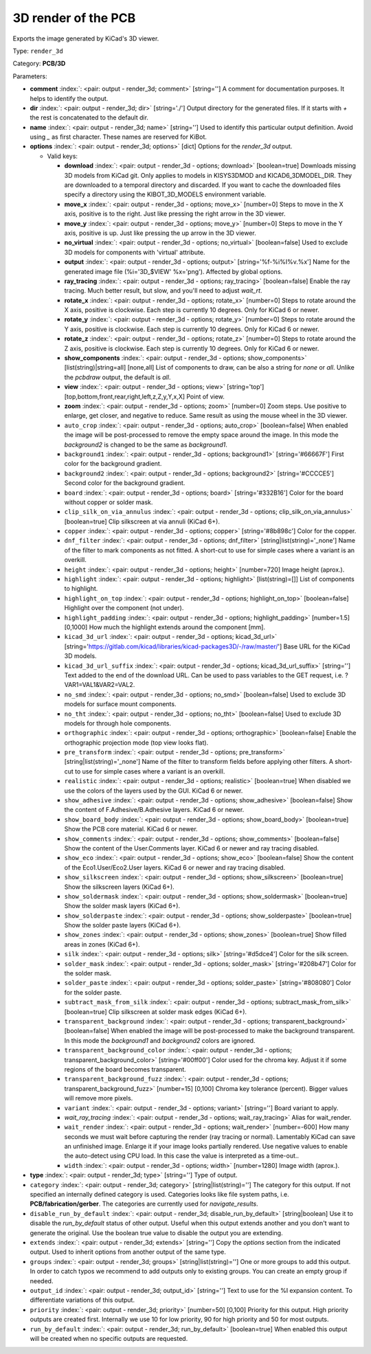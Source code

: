 .. Automatically generated by KiBot, please don't edit this file

.. index::
   pair: 3D render of the PCB; render_3d

3D render of the PCB
~~~~~~~~~~~~~~~~~~~~

Exports the image generated by KiCad's 3D viewer.


Type: ``render_3d``

Category: **PCB/3D**

Parameters:

-  **comment** :index:`: <pair: output - render_3d; comment>` [string=''] A comment for documentation purposes. It helps to identify the output.
-  **dir** :index:`: <pair: output - render_3d; dir>` [string='./'] Output directory for the generated files.
   If it starts with `+` the rest is concatenated to the default dir.
-  **name** :index:`: <pair: output - render_3d; name>` [string=''] Used to identify this particular output definition.
   Avoid using `_` as first character. These names are reserved for KiBot.
-  **options** :index:`: <pair: output - render_3d; options>` [dict] Options for the `render_3d` output.

   -  Valid keys:

      -  **download** :index:`: <pair: output - render_3d - options; download>` [boolean=true] Downloads missing 3D models from KiCad git.
         Only applies to models in KISYS3DMOD and KICAD6_3DMODEL_DIR.
         They are downloaded to a temporal directory and discarded.
         If you want to cache the downloaded files specify a directory using the
         KIBOT_3D_MODELS environment variable.
      -  **move_x** :index:`: <pair: output - render_3d - options; move_x>` [number=0] Steps to move in the X axis, positive is to the right.
         Just like pressing the right arrow in the 3D viewer.
      -  **move_y** :index:`: <pair: output - render_3d - options; move_y>` [number=0] Steps to move in the Y axis, positive is up.
         Just like pressing the up arrow in the 3D viewer.
      -  **no_virtual** :index:`: <pair: output - render_3d - options; no_virtual>` [boolean=false] Used to exclude 3D models for components with 'virtual' attribute.
      -  **output** :index:`: <pair: output - render_3d - options; output>` [string='%f-%i%I%v.%x'] Name for the generated image file (%i='3D_$VIEW' %x='png'). Affected by global options.
      -  **ray_tracing** :index:`: <pair: output - render_3d - options; ray_tracing>` [boolean=false] Enable the ray tracing. Much better result, but slow, and you'll need to adjust `wait_rt`.
      -  **rotate_x** :index:`: <pair: output - render_3d - options; rotate_x>` [number=0] Steps to rotate around the X axis, positive is clockwise.
         Each step is currently 10 degrees. Only for KiCad 6 or newer.
      -  **rotate_y** :index:`: <pair: output - render_3d - options; rotate_y>` [number=0] Steps to rotate around the Y axis, positive is clockwise.
         Each step is currently 10 degrees. Only for KiCad 6 or newer.
      -  **rotate_z** :index:`: <pair: output - render_3d - options; rotate_z>` [number=0] Steps to rotate around the Z axis, positive is clockwise.
         Each step is currently 10 degrees. Only for KiCad 6 or newer.
      -  **show_components** :index:`: <pair: output - render_3d - options; show_components>` [list(string)|string=all] [none,all] List of components to draw, can be also a string for `none` or `all`.
         Unlike the `pcbdraw` output, the default is `all`.

      -  **view** :index:`: <pair: output - render_3d - options; view>` [string='top'] [top,bottom,front,rear,right,left,z,Z,y,Y,x,X] Point of view.
      -  **zoom** :index:`: <pair: output - render_3d - options; zoom>` [number=0] Zoom steps. Use positive to enlarge, get closer, and negative to reduce.
         Same result as using the mouse wheel in the 3D viewer.
      -  ``auto_crop`` :index:`: <pair: output - render_3d - options; auto_crop>` [boolean=false] When enabled the image will be post-processed to remove the empty space around the image.
         In this mode the `background2` is changed to be the same as `background1`.
      -  ``background1`` :index:`: <pair: output - render_3d - options; background1>` [string='#66667F'] First color for the background gradient.
      -  ``background2`` :index:`: <pair: output - render_3d - options; background2>` [string='#CCCCE5'] Second color for the background gradient.
      -  ``board`` :index:`: <pair: output - render_3d - options; board>` [string='#332B16'] Color for the board without copper or solder mask.
      -  ``clip_silk_on_via_annulus`` :index:`: <pair: output - render_3d - options; clip_silk_on_via_annulus>` [boolean=true] Clip silkscreen at via annuli (KiCad 6+).
      -  ``copper`` :index:`: <pair: output - render_3d - options; copper>` [string='#8b898c'] Color for the copper.
      -  ``dnf_filter`` :index:`: <pair: output - render_3d - options; dnf_filter>` [string|list(string)='_none'] Name of the filter to mark components as not fitted.
         A short-cut to use for simple cases where a variant is an overkill.

      -  ``height`` :index:`: <pair: output - render_3d - options; height>` [number=720] Image height (aprox.).
      -  ``highlight`` :index:`: <pair: output - render_3d - options; highlight>` [list(string)=[]] List of components to highlight.

      -  ``highlight_on_top`` :index:`: <pair: output - render_3d - options; highlight_on_top>` [boolean=false] Highlight over the component (not under).
      -  ``highlight_padding`` :index:`: <pair: output - render_3d - options; highlight_padding>` [number=1.5] [0,1000] How much the highlight extends around the component [mm].
      -  ``kicad_3d_url`` :index:`: <pair: output - render_3d - options; kicad_3d_url>` [string='https://gitlab.com/kicad/libraries/kicad-packages3D/-/raw/master/'] Base URL for the KiCad 3D models.
      -  ``kicad_3d_url_suffix`` :index:`: <pair: output - render_3d - options; kicad_3d_url_suffix>` [string=''] Text added to the end of the download URL.
         Can be used to pass variables to the GET request, i.e. ?VAR1=VAL1&VAR2=VAL2.
      -  ``no_smd`` :index:`: <pair: output - render_3d - options; no_smd>` [boolean=false] Used to exclude 3D models for surface mount components.
      -  ``no_tht`` :index:`: <pair: output - render_3d - options; no_tht>` [boolean=false] Used to exclude 3D models for through hole components.
      -  ``orthographic`` :index:`: <pair: output - render_3d - options; orthographic>` [boolean=false] Enable the orthographic projection mode (top view looks flat).
      -  ``pre_transform`` :index:`: <pair: output - render_3d - options; pre_transform>` [string|list(string)='_none'] Name of the filter to transform fields before applying other filters.
         A short-cut to use for simple cases where a variant is an overkill.

      -  ``realistic`` :index:`: <pair: output - render_3d - options; realistic>` [boolean=true] When disabled we use the colors of the layers used by the GUI. KiCad 6 or newer.
      -  ``show_adhesive`` :index:`: <pair: output - render_3d - options; show_adhesive>` [boolean=false] Show the content of F.Adhesive/B.Adhesive layers. KiCad 6 or newer.
      -  ``show_board_body`` :index:`: <pair: output - render_3d - options; show_board_body>` [boolean=true] Show the PCB core material. KiCad 6 or newer.
      -  ``show_comments`` :index:`: <pair: output - render_3d - options; show_comments>` [boolean=false] Show the content of the User.Comments layer. KiCad 6 or newer and ray tracing disabled.
      -  ``show_eco`` :index:`: <pair: output - render_3d - options; show_eco>` [boolean=false] Show the content of the Eco1.User/Eco2.User layers. KiCad 6 or newer and ray tracing disabled.
      -  ``show_silkscreen`` :index:`: <pair: output - render_3d - options; show_silkscreen>` [boolean=true] Show the silkscreen layers (KiCad 6+).
      -  ``show_soldermask`` :index:`: <pair: output - render_3d - options; show_soldermask>` [boolean=true] Show the solder mask layers (KiCad 6+).
      -  ``show_solderpaste`` :index:`: <pair: output - render_3d - options; show_solderpaste>` [boolean=true] Show the solder paste layers (KiCad 6+).
      -  ``show_zones`` :index:`: <pair: output - render_3d - options; show_zones>` [boolean=true] Show filled areas in zones (KiCad 6+).
      -  ``silk`` :index:`: <pair: output - render_3d - options; silk>` [string='#d5dce4'] Color for the silk screen.
      -  ``solder_mask`` :index:`: <pair: output - render_3d - options; solder_mask>` [string='#208b47'] Color for the solder mask.
      -  ``solder_paste`` :index:`: <pair: output - render_3d - options; solder_paste>` [string='#808080'] Color for the solder paste.
      -  ``subtract_mask_from_silk`` :index:`: <pair: output - render_3d - options; subtract_mask_from_silk>` [boolean=true] Clip silkscreen at solder mask edges (KiCad 6+).
      -  ``transparent_background`` :index:`: <pair: output - render_3d - options; transparent_background>` [boolean=false] When enabled the image will be post-processed to make the background transparent.
         In this mode the `background1` and `background2` colors are ignored.
      -  ``transparent_background_color`` :index:`: <pair: output - render_3d - options; transparent_background_color>` [string='#00ff00'] Color used for the chroma key. Adjust it if some regions of the board becomes transparent.
      -  ``transparent_background_fuzz`` :index:`: <pair: output - render_3d - options; transparent_background_fuzz>` [number=15] [0,100] Chroma key tolerance (percent). Bigger values will remove more pixels.
      -  ``variant`` :index:`: <pair: output - render_3d - options; variant>` [string=''] Board variant to apply.
      -  *wait_ray_tracing* :index:`: <pair: output - render_3d - options; wait_ray_tracing>` Alias for wait_render.
      -  ``wait_render`` :index:`: <pair: output - render_3d - options; wait_render>` [number=-600] How many seconds we must wait before capturing the render (ray tracing or normal).
         Lamentably KiCad can save an unfinished image. Enlarge it if your image looks partially rendered.
         Use negative values to enable the auto-detect using CPU load.
         In this case the value is interpreted as a time-out..
      -  ``width`` :index:`: <pair: output - render_3d - options; width>` [number=1280] Image width (aprox.).

-  **type** :index:`: <pair: output - render_3d; type>` [string=''] Type of output.
-  ``category`` :index:`: <pair: output - render_3d; category>` [string|list(string)=''] The category for this output. If not specified an internally defined category is used.
   Categories looks like file system paths, i.e. **PCB/fabrication/gerber**.
   The categories are currently used for `navigate_results`.

-  ``disable_run_by_default`` :index:`: <pair: output - render_3d; disable_run_by_default>` [string|boolean] Use it to disable the `run_by_default` status of other output.
   Useful when this output extends another and you don't want to generate the original.
   Use the boolean true value to disable the output you are extending.
-  ``extends`` :index:`: <pair: output - render_3d; extends>` [string=''] Copy the `options` section from the indicated output.
   Used to inherit options from another output of the same type.
-  ``groups`` :index:`: <pair: output - render_3d; groups>` [string|list(string)=''] One or more groups to add this output. In order to catch typos
   we recommend to add outputs only to existing groups. You can create an empty group if
   needed.

-  ``output_id`` :index:`: <pair: output - render_3d; output_id>` [string=''] Text to use for the %I expansion content. To differentiate variations of this output.
-  ``priority`` :index:`: <pair: output - render_3d; priority>` [number=50] [0,100] Priority for this output. High priority outputs are created first.
   Internally we use 10 for low priority, 90 for high priority and 50 for most outputs.
-  ``run_by_default`` :index:`: <pair: output - render_3d; run_by_default>` [boolean=true] When enabled this output will be created when no specific outputs are requested.


